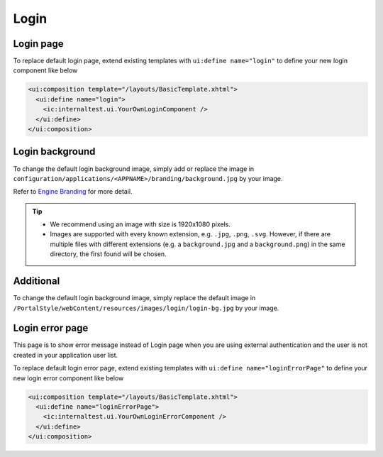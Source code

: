 .. _customization-login:

Login
=====

Login page
----------

|login-default|

To replace default login page, extend existing templates with
``ui:define name="login"`` to define your new login component like below

.. code-block:: html

    <ui:composition template="/layouts/BasicTemplate.xhtml">
      <ui:define name="login">
        <ic:internaltest.ui.YourOwnLoginComponent />
      </ui:define>
    </ui:composition>
..

Login background
----------
To change the default login background image, simply add or replace the image in ``configuration/applications/<APPNAME>/branding/background.jpg`` by your image.

Refer to `Engine Branding <https://developer.axonivy.com/doc/nightly/designer-guide/user-interface/branding/branding-engine.html#>`__ for more detail.

.. tip::
  - We recommend using an image with size is 1920x1080 pixels.

  - Images are supported with every known extension, e.g. ``.jpg``, ``.png``, ``.svg``. However, if there are multiple files with different extensions (e.g. a ``background.jpg`` and a ``background.png``) in the same directory, the first found will be chosen.

Additional
----------
To change the default login background image, simply replace the default
image in ``/PortalStyle/webContent/resources/images/login/login-bg.jpg`` by your image.

Login error page
----------------

|login-error-page|

This page is to show error message instead of Login page when you are using external authentication
and the user is not created in your application user list.

To replace default login error page, extend existing templates with
``ui:define name="loginErrorPage"`` to define your new login error component like below

.. code-block:: html

    <ui:composition template="/layouts/BasicTemplate.xhtml">
      <ui:define name="loginErrorPage">
        <ic:internaltest.ui.YourOwnLoginErrorComponent />
      </ui:define>
    </ui:composition>
..

.. |login-default| image:: ../../screenshots/login/login-form.png
.. |login-error-page| image:: ../../screenshots/login/login-error-page.png